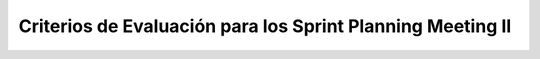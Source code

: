 =============================================================
 Criterios de Evaluación para los Sprint Planning Meeting II
=============================================================
